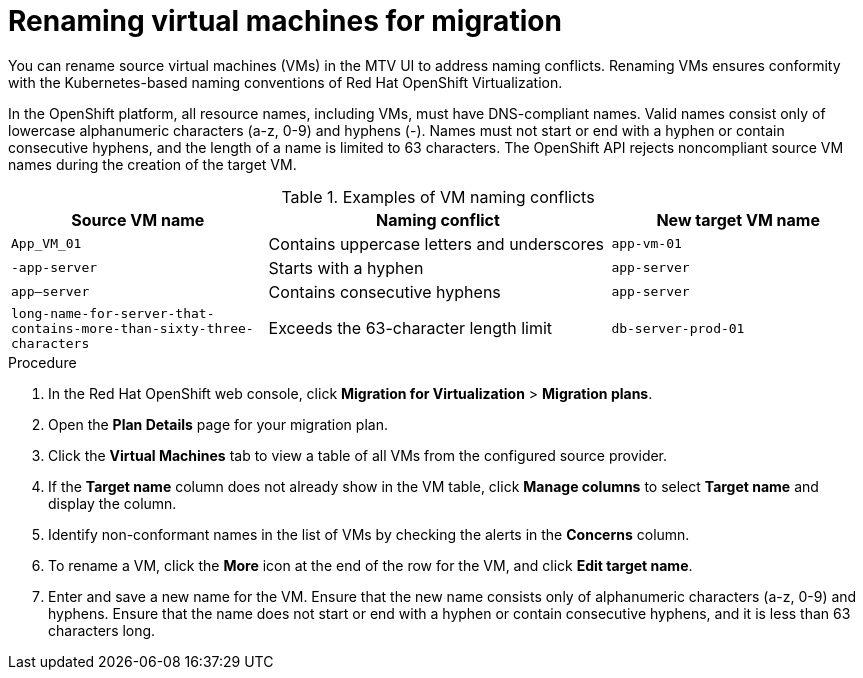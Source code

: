 // Module included in the following assemblies:
//
// * documentation/doc-Migration_Toolkit_for_Virtualization/master.adoc

:_mod-docs-content-type: PROCEDURE
[id="proc_renaming-vms-for-migration_{context}"]

= Renaming virtual machines for migration

[role="_abstract"]
You can rename source virtual machines (VMs) in the MTV UI to address naming conflicts. Renaming VMs ensures conformity with the Kubernetes-based naming conventions of Red Hat OpenShift Virtualization.

In the OpenShift platform, all resource names, including VMs, must have DNS-compliant names. Valid names consist only of lowercase alphanumeric characters (a-z, 0-9) and hyphens (-). Names must not start or end with a hyphen or contain consecutive hyphens, and the length of a name is limited to 63 characters. The OpenShift API rejects noncompliant source VM names during the creation of the target VM.

.Examples of VM naming conflicts 
[cols="30%a,40%a,30%a",options="header",]
|===
|Source VM name |Naming conflict | New target VM name

|`App_VM_01` | Contains uppercase letters and underscores | `app-vm-01`

|`-app-server` | Starts with a hyphen | `app-server`

|`app--server` | Contains consecutive hyphens | `app-server`

|`long-name-for-server-that-contains-more-than-sixty-three-characters` | Exceeds the 63-character length limit | `db-server-prod-01`
|===

.Procedure
. In the Red Hat OpenShift web console, click *Migration for Virtualization* > *Migration plans*.
. Open the *Plan Details* page for your migration plan.
. Click the *Virtual Machines* tab to view a table of all VMs from the configured source provider.
. If the *Target name* column does not already show in the VM table, click *Manage columns* to select *Target name* and display the column.
. Identify non-conformant names in the list of VMs by checking the alerts in the *Concerns* column.
. To rename a VM, click the *More* icon at the end of the row for the VM, and click *Edit target name*.
. Enter and save a new name for the VM. Ensure that the new name consists only of alphanumeric characters (a-z, 0-9) and hyphens. Ensure that the name does not start or end with a hyphen or contain consecutive hyphens, and it is less than 63 characters long.


